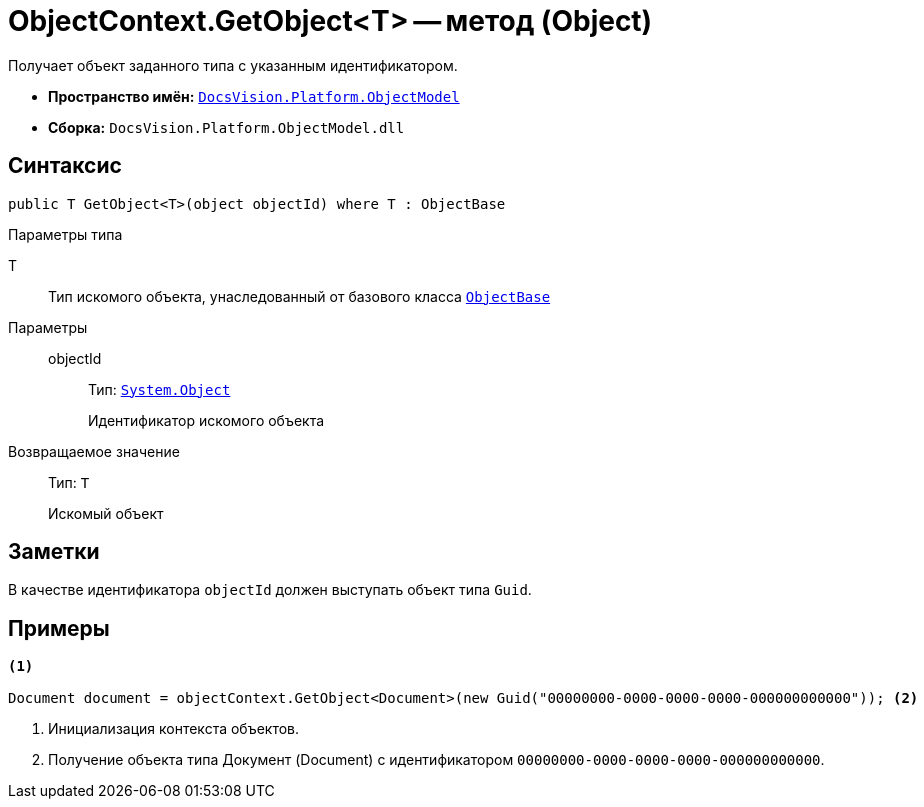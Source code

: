 = ObjectContext.GetObject<T> -- метод (Object)

Получает объект заданного типа с указанным идентификатором.

* *Пространство имён:* `xref:ObjectModel_NS.adoc[DocsVision.Platform.ObjectModel]`
* *Сборка:* `DocsVision.Platform.ObjectModel.dll`

== Синтаксис

[source,csharp]
----
public T GetObject<T>(object objectId) where T : ObjectBase
----

Параметры типа

T::
Тип искомого объекта, унаследованный от базового класса `xref:ObjectBase_CL.adoc[ObjectBase]`

Параметры::
objectId:::
Тип: `http://msdn.microsoft.com/ru-ru/library/system.object.aspx[System.Object]`
+
Идентификатор искомого объекта

Возвращаемое значение::
Тип: `T`
+
Искомый объект

== Заметки

В качестве идентификатора `objectId` должен выступать объект типа `Guid`.

== Примеры

[source,csharp]
----
<.>

Document document = objectContext.GetObject<Document>(new Guid("00000000-0000-0000-0000-000000000000")); <.>
----
<.> Инициализация контекста объектов.
<.> Получение объекта типа Документ (Document) с идентификатором `00000000-0000-0000-0000-000000000000`.
